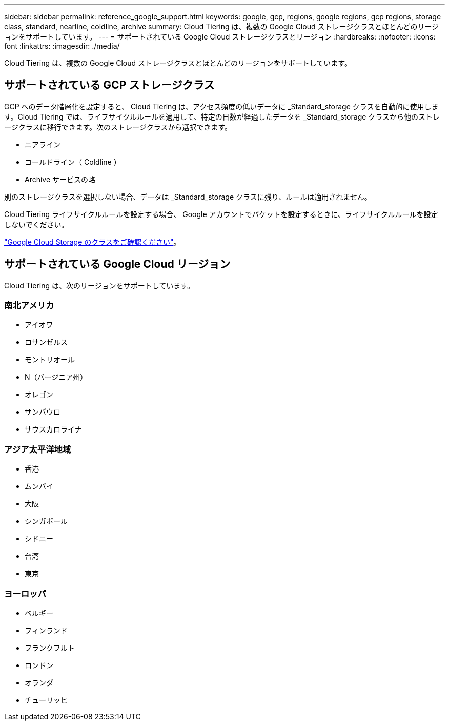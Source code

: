 ---
sidebar: sidebar 
permalink: reference_google_support.html 
keywords: google, gcp, regions, google regions, gcp regions, storage class, standard, nearline, coldline, archive 
summary: Cloud Tiering は、複数の Google Cloud ストレージクラスとほとんどのリージョンをサポートしています。 
---
= サポートされている Google Cloud ストレージクラスとリージョン
:hardbreaks:
:nofooter: 
:icons: font
:linkattrs: 
:imagesdir: ./media/


[role="lead"]
Cloud Tiering は、複数の Google Cloud ストレージクラスとほとんどのリージョンをサポートしています。



== サポートされている GCP ストレージクラス

GCP へのデータ階層化を設定すると、 Cloud Tiering は、アクセス頻度の低いデータに _Standard_storage クラスを自動的に使用します。Cloud Tiering では、ライフサイクルルールを適用して、特定の日数が経過したデータを _Standard_storage クラスから他のストレージクラスに移行できます。次のストレージクラスから選択できます。

* ニアライン
* コールドライン（ Coldline ）
* Archive サービスの略


別のストレージクラスを選択しない場合、データは _Standard_storage クラスに残り、ルールは適用されません。

Cloud Tiering ライフサイクルルールを設定する場合、 Google アカウントでバケットを設定するときに、ライフサイクルルールを設定しないでください。

https://cloud.google.com/storage/docs/storage-classes["Google Cloud Storage のクラスをご確認ください"^]。



== サポートされている Google Cloud リージョン

Cloud Tiering は、次のリージョンをサポートしています。



=== 南北アメリカ

* アイオワ
* ロサンゼルス
* モントリオール
* N（バージニア州）
* オレゴン
* サンパウロ
* サウスカロライナ




=== アジア太平洋地域

* 香港
* ムンバイ
* 大阪
* シンガポール
* シドニー
* 台湾
* 東京




=== ヨーロッパ

* ベルギー
* フィンランド
* フランクフルト
* ロンドン
* オランダ
* チューリッヒ

